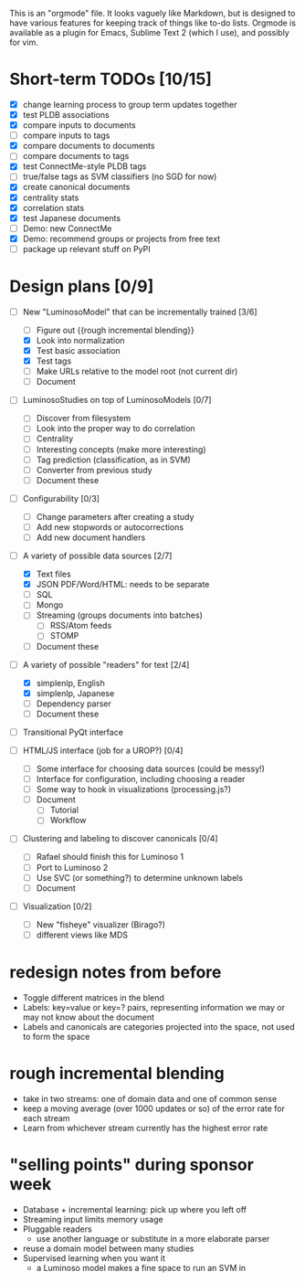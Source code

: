# Plans for Luminoso 2

This is an "orgmode" file. It looks vaguely like Markdown, but is designed to
have various features for keeping track of things like to-do lists. Orgmode is
available as a plugin for Emacs, Sublime Text 2 (which I use), and possibly
for vim.

* Short-term TODOs [10/15]
  - [X] change learning process to group term updates together
  - [X] test PLDB associations
  - [X] compare inputs to documents
  - [ ] compare inputs to tags
  - [X] compare documents to documents
  - [ ] compare documents to tags
  - [X] test ConnectMe-style PLDB tags
  - [ ] true/false tags as SVM classifiers (no SGD for now)
  - [X] create canonical documents
  - [X] centrality stats
  - [X] correlation stats
  - [X] test Japanese documents
  - [ ] Demo: new ConnectMe
  - [X] Demo: recommend groups or projects from free text
  - [ ] package up relevant stuff on PyPI

* Design plans [0/9]
  - [ ] New "LuminosoModel" that can be incrementally trained [3/6]
    - [ ] Figure out {{rough incremental blending}}
    - [X] Look into normalization
    - [X] Test basic association
    - [X] Test tags
    - [ ] Make URLs relative to the model root (not current dir)
    - [ ] Document

  - [ ] LuminosoStudies on top of LuminosoModels [0/7]
    - [ ] Discover from filesystem
    - [ ] Look into the proper way to do correlation
    - [ ] Centrality
    - [ ] Interesting concepts (make more interesting)
    - [ ] Tag prediction (classification, as in SVM)
    - [ ] Converter from previous study
    - [ ] Document these
  
  - [ ] Configurability [0/3]
    - [ ] Change parameters after creating a study
    - [ ] Add new stopwords or autocorrections
    - [ ] Add new document handlers

  - [ ] A variety of possible data sources [2/7]
    - [X] Text files
    - [X] JSON
          PDF/Word/HTML: needs to be separate
    - [ ] SQL
    - [ ] Mongo
    - [ ] Streaming (groups documents into batches)
      - [ ] RSS/Atom feeds
      - [ ] STOMP
    - [ ] Document these

  - [ ] A variety of possible "readers" for text [2/4]
    - [X] simplenlp, English
    - [X] simplenlp, Japanese
    - [ ] Dependency parser
    - [ ] Document these
  
  - [ ] Transitional PyQt interface

  - [ ] HTML/JS interface (job for a UROP?) [0/4]
    - [ ] Some interface for choosing data sources (could be messy!)
    - [ ] Interface for configuration, including choosing a reader
    - [ ] Some way to hook in visualizations (processing.js?)
    - [ ] Document
      - [ ] Tutorial
      - [ ] Workflow

  - [ ] Clustering and labeling to discover canonicals [0/4]
    - [ ] Rafael should finish this for Luminoso 1
    - [ ] Port to Luminoso 2
    - [ ] Use SVC (or something?) to determine unknown labels
    - [ ] Document

  - [ ] Visualization [0/2]
    - [ ] New "fisheye" visualizer (Birago?)
    - [ ] different views like MDS

* redesign notes from before
  - Toggle different matrices in the blend
  - Labels: key=value or key=? pairs, representing information we may
    or may not know about the document
  - Labels and canonicals are categories projected into the space, not
    used to form the space

* rough incremental blending
  - take in two streams: one of domain data and one of common sense
  - keep a moving average (over 1000 updates or so) of the error rate
    for each stream
  - Learn from whichever stream currently has the highest error rate

* "selling points" during sponsor week
  - Database + incremental learning: pick up where you left off
  - Streaming input limits memory usage
  - Pluggable readers
    - use another language or substitute in a more elaborate parser
  - reuse a domain model between many studies
  - Supervised learning when you want it
    - a Luminoso model makes a fine space to run an SVM in
